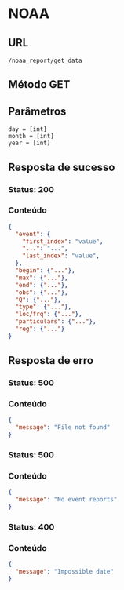 * NOAA

** URL

#+BEGIN_SRC
/noaa_report/get_data
#+END_SRC

** Método GET

** Parâmetros

#+BEGIN_SRC 
day = [int]
month = [int]
year = [int]
#+END_SRC

** Resposta de sucesso
  
*** Status: 200

*** Conteúdo
#+BEGIN_SRC json
{
  "event": {
    "first_index": "value",
    "...": "...",
    "last_index": "value",
  },
  "begin": {"..."},
  "max": {"..."},
  "end": {"..."},
  "obs": {"..."},
  "Q": {"..."},
  "type": {"..."},
  "loc/frq": {"..."},
  "particulars": {"..."},
  "reg": {"..."}
}
#+END_SRC

** Resposta de erro

*** Status: 500

*** Conteúdo

#+BEGIN_SRC json
{
  "message": "File not found"
}
#+END_SRC
	
*** Status: 500

*** Conteúdo

#+BEGIN_SRC json
{
  "message": "No event reports"
}
#+END_SRC
	
*** Status: 400

*** Conteúdo

#+BEGIN_SRC json
{
  "message": "Impossible date"
}
#+END_SRC
